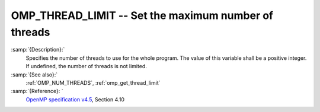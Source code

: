 ..
  Copyright 1988-2021 Free Software Foundation, Inc.
  This is part of the GCC manual.
  For copying conditions, see the GPL license file

  .. _omp_thread_limit:

OMP_THREAD_LIMIT -- Set the maximum number of threads
*****************************************************

.. index:: Environment Variable

:samp:`{Description}:`
  Specifies the number of threads to use for the whole program.  The
  value of this variable shall be a positive integer.  If undefined,
  the number of threads is not limited.

:samp:`{See also}:`
  :ref:`OMP_NUM_THREADS`, :ref:`omp_get_thread_limit`

:samp:`{Reference}: `
  `OpenMP specification v4.5 <https://www.openmp.org>`_, Section 4.10

